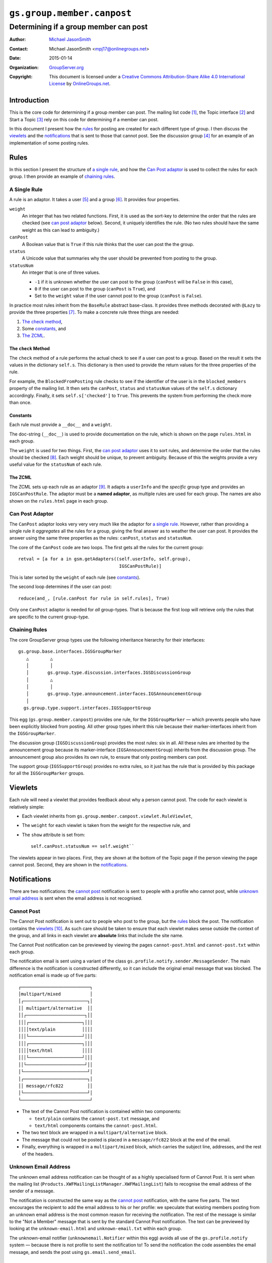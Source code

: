 ===========================
``gs.group.member.canpost``
===========================
~~~~~~~~~~~~~~~~~~~~~~~~~~~~~~~~~~~~~~
Determining if a group member can post
~~~~~~~~~~~~~~~~~~~~~~~~~~~~~~~~~~~~~~

:Author: `Michael JasonSmith`_
:Contact: Michael JasonSmith <mpj17@onlinegroups.net>
:Date: 2015-01-14
:Organization: `GroupServer.org`_
:Copyright: This document is licensed under a
  `Creative Commons Attribution-Share Alike 4.0 International License`_
  by `OnlineGroups.net`_.

..  _Creative Commons Attribution-Share Alike 4.0 International License:
    http://creativecommons.org/licenses/by-sa/4.0/

Introduction
============

This is the core code for determining if a group member can post. The
mailing list code [#list]_, the Topic interface [#topic]_ and Start a Topic
[#start]_ rely on this code for determining if a member can post.

In this document I present how the rules_ for posting are created for each
different type of group. I then discuss the viewlets_ and the
notifications_ that is sent to those that cannot post.  See the discussion
group [#discussion]_ for an example of an implementation of some posting
rules.

Rules
=====

In this section I present the structure of `a single rule`_, and how the
`Can Post adaptor`_ is used to collect the rules for each group.  I then
provide an example of `chaining rules`_.

A Single Rule
-------------

A rule is an adaptor. It takes a user [#userType]_ and a group
[#groupType]_. It provides four properties.

``weight``
  An integer that has two related functions. First, it is used as the
  sort-key to determine the order that the rules are checked (see
  `can post adaptor`_ below). Second, it uniquely identifies the rule.
  (No two rules should have the same weight as this can lead to 
  ambiguity.)

``canPost``
  A Boolean value that is ``True`` if this rule thinks that the user
  can post the the group.

``status``
  A Unicode value that summaries why the user should be prevented from
  posting to the group.
  
``statusNum``
  An integer that is one of three values.
  
  * ``-1`` if it is unknown whether the user can post to the group
    (``canPost`` will be ``False`` in this case),
  * ``0`` if the user can post to the group (``canPost`` is ``True``), and
  * Set to the ``weight`` value if the user cannot post to the group
    (``canPost`` is ``False``).
  
In practice most rules inherit from the ``BaseRule`` abstract 
base-class. It provides three methods decorated with ``@Lazy`` to 
provide the three properties [#BaseRule]_. To make a concrete rule three
things are needed:

#.  `The check method`_, 
#.  Some `constants`_, and
#.  `The ZCML`_.

The ``check`` Method
~~~~~~~~~~~~~~~~~~~~

The ``check`` method of a rule performs the actual check to see if a
user can post to a group. Based on the result it sets the values in
the dictionary ``self.s``. This dictionary is then used to provide the
return values for the three properties of the rule.

For example, the ``BlockedFromPosting`` rule checks to see if the 
identifier of the user is in the ``blocked_members`` property of the
mailing list. It then sets the ``canPost``, ``status`` and
``statusNum`` values of the ``self.s`` dictionary accordingly. Finally,
it sets ``self.s['checked']`` to ``True``. This prevents the system 
from performing the check more than once.

Constants
~~~~~~~~~

Each rule must provide a ``__doc__`` and a ``weight``. 

The doc-string (``__doc__``) is used to provide documentation on the 
rule, which is shown on the page ``rules.html`` in each group.

The ``weight`` is used for two things. First, the `can post adaptor`_ 
uses it to sort rules, and determine the order that the rules should 
be checked [#Viewlets]_. Each weight should be unique, to prevent
ambiguity. Because of this the weights provide a very useful value for
the ``statusNum`` of each rule.

The ZCML
~~~~~~~~

The ZCML sets up each rule as an adaptor [#WhyZCML]_. It adapts a
``userInfo`` and the *specific* group type and provides an
``IGSCanPostRule``. The adaptor must be a **named adaptor**, as multiple
rules are used for each group. The names are also shown on the
``rules.html`` page in each group.

Can Post Adaptor
----------------

The ``CanPost`` adaptor looks very very very much like the adaptor for
`a single rule`_. However, rather than providing a single rule it
*aggregates* all the rules for a group, giving the final answer as to
weather the user can post. It provides the answer using the same three
properties as the rules: ``canPost``, ``status`` and ``statusNum``.

The core of the ``CanPost`` code are two loops. The first gets all the
rules for the current group::

    retval = [a for a in gsm.getAdapters((self.userInfo, self.group), 
                                          IGSCanPostRule)]

This is later sorted by the ``weight`` of each rule (see `constants`_).

The second loop determines if the user can post::

    reduce(and_, [rule.canPost for rule in self.rules], True)

Only one ``CanPost`` adaptor is needed for *all* group-types. That is
because the first loop will retrieve only the rules that are specific
to the current group-type.

Chaining Rules
--------------

The core GroupServer group types use the following inheritance 
hierarchy for their interfaces::

  gs.group.base.interfaces.IGSGroupMarker
     △        △
     │        │
     │       gs.group.type.discussion.interfaces.IGSDiscussionGroup
     │        △
     │        │
     │       gs.group.type.announcement.interfaces.IGSAnnouncementGroup
     │
    gs.group.type.support.interfaces.IGSSupportGroup


This egg (``gs.group.member.canpost``) provides one rule, for the
``IGSGroupMarker`` — which prevents people who have been explicitly 
blocked from posting. All other group types inherit this rule because
their marker-interfaces inherit from the ``IGSGroupMarker``.

The discussion group (``IGSDiscussionGroup``) provides the most rules:
six in all. All these rules are inherited by the announcement group 
because its marker-interface (``IGSAnnouncementGroup``) inherits from
the discussion group. The announcement group also provides its own rule,
to ensure that only posting members can post.

The support group (``IGSSupportGroup``) provides no extra rules, so it
just has the rule that is provided by this package for all the
``IGSGroupMarker`` groups.

Viewlets
========

Each rule will need a viewlet that provides feedback about why a person
cannot post. The code for each viewlet is relatively simple:

* Each viewlet inherits from
  ``gs.group.member.canpost.viewlet.RuleViewlet``,

* The ``weight`` for each viewlet is taken from the weight for the
  respective rule, and

* The ``show`` attribute is set from::

    self.canPost.statusNum == self.weight``

The viewlets appear in two places. First, they are shown at the bottom 
of the Topic page if the person viewing the page cannot post. Second,
they are shown in the `notifications`_. 

Notifications
=============

There are two notifications: the `cannot post`_ notification is sent to 
people with a profile who cannot post, while `unknown email address`_
is sent when the email address is not recognised.

Cannot Post
-----------

The Cannot Post notification is sent out to people who post to the group,
but the rules_ block the post. The notification contains the viewlets_
[#NotificationViewlets]_. As such care should be taken to ensure that each
viewlet makes sense outside the context of the group, and all links in each
viewlet are **absolute** links that include the site name.

The Cannot Post notification can be previewed by viewing the pages
``cannot-post.html`` and ``cannot-post.txt`` within each group.

The notification email is sent using a variant of the class
``gs.profile.notify.sender.MessageSender``. The main difference is the
notification is constructed differently, so it can include the original
email message that was blocked. The notification email is made up of 
five parts::

    ┌──────────────────────────┐
    │multipart/mixed           │
    │┌────────────────────────┐│
    ││ multipart/alternative  ││
    ││┌──────────────────────┐││
    │││┌────────────────────┐│││
    ││││text/plain          ││││
    │││└────────────────────┘│││
    │││┌────────────────────┐│││
    ││││text/html           ││││
    │││└────────────────────┘│││
    ││└──────────────────────┘││
    │└────────────────────────┘│
    │┌────────────────────────┐│
    ││ message/rfc822         ││
    │└────────────────────────┘│
    └──────────────────────────┘

* The text of the Cannot Post notification is contained within two
  components:
  
  + ``text/plain`` contains the ``cannot-post.txt`` message, and
  + ``text/html`` components contains the ``cannot-post.html``.

* The two text block are wrapped in a ``multipart/alternative`` block. 

* The message that could not be posted is placed in a ``message/rfc822`` 
  block at the end of the email. 

* Finally, everything is wrapped in a ``multipart/mixed`` block, which 
  carries the subject line, addresses, and the rest of the headers.

Unknown Email Address
---------------------

The unknown email address notification can be thought of as a highly
specialised form of Cannot Post. It is sent when the mailing list
(``Products.XWFMailingListManager.XWFMailingList``) fails to recognise the
email address of the sender of a message.

The notification is constructed the same way as the `cannot post`_
notification, with the same five parts. The text encourages the recipient
to add the email address to his or her profile: we speculate that existing
members posting from an unknown email address is the most common reason for
receiving the notification. The rest of the message is similar to the "Not
a Member" message that is sent by the standard Cannot Post
notification. The text can be previewed by looking at the
``unknown-email.html`` and ``unknown-email.txt`` within each group.

The unknown-email notifier (``unknownemail.Notifier`` within this egg)
avoids all use of the ``gs.profile.notify`` system — because there is not
profile to sent the notification to! To send the notification the code
assembles the email message, and sends the post using
``gs.email.send_email``.

TODO
~~~~

The unknown email address notification should *probably* appear in the code
that handles the mailing list. However, that product [#list]_ is due for a
**huge** refactor, so the unknown email address notification was placed
here for safe-keeping.  In the future this notification should be moved
closer to the mailing list.

Resources
=========

- Code repository: https://github.com/groupserver/gs.group.member.canpost
- Questions and comments to http://groupserver.org/groups/development
- Report bugs at https://redmine.iopen.net/projects/groupserver

..  [#list] See
            <https://github.com/groupserver/Products.XWFMailingListManager>

..  [#topic] See
             <https://github.com/groupserver/gs.group.messages.topic>

..  [#start] See
             <https://github.com/groupserver/gs.group.messages.starttopic/>

..  [#discussion] See
                  <https://github.com/groupserver/gs.group.type.discussion>

..  [#userType] The user is almost always a 
    ``Products.CustomUserFolder.interfaces.IGSUserInfo`` instance.

..  [#groupType] The group will be a group-folder that has been marked
    with an interface that is *generally* specific to the type of group.

..  [#BaseRule] The ``BaseRule`` also supplies four other useful 
    properties: 

    * A ``userInfo``, 
    * A ``groupInfo``, 
    * A ``siteInfo`` and 
    * A ``mailingListInfo``. 
    
    It also initialises the dictionary ``self.s`` that the ``canPost``, 
    ``status`` and ``statusNum`` properties use.

..  [#Viewlets] The use of a ``weight`` to sort the rules was taken from
    the ``zope.viewlet`` code. Indeed, the entire structure of this 
    system was inspired by that code.

..  [#whyZCML] It easier to use ZCML to set up the adaptor for each rule
    because rules can be mixed and matched by different group-types. By
    using ZCML the mixing-and-matching can be done with very little 
    Python code.

..  [#NotificationViewlets] The Cannot Post notification contains each
    viewlet in two forms: the normal HTML version, and a plain-text
    version, which the notification generates from the HTML.

.. _GroupServer: http://groupserver.org/
.. _GroupServer.org: http://groupserver.org/
.. _OnlineGroups.Net: https://onlinegroups.net
.. _Michael JasonSmith: http://groupserver.org/p/mpj17
